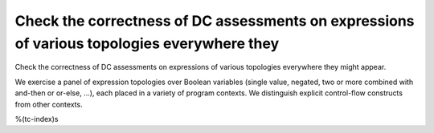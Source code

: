 Check the correctness of DC assessments on expressions of various topologies everywhere they
============================================================================================

Check the correctness of DC assessments on expressions of various topologies everywhere they
might appear.

We exercise a panel of expression topologies over Boolean variables (single
value, negated, two or more combined with and-then or or-else, ...), each
placed in a variety of program contexts. We distinguish explicit control-flow
constructs from other contexts.

%(tc-index)s